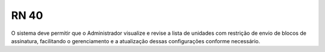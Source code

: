 **RN 40**
=========
O sistema deve permitir que o Administrador visualize e revise a lista de unidades com restrição de envio de blocos de assinatura, facilitando o gerenciamento e a atualização dessas configurações conforme necessário.
